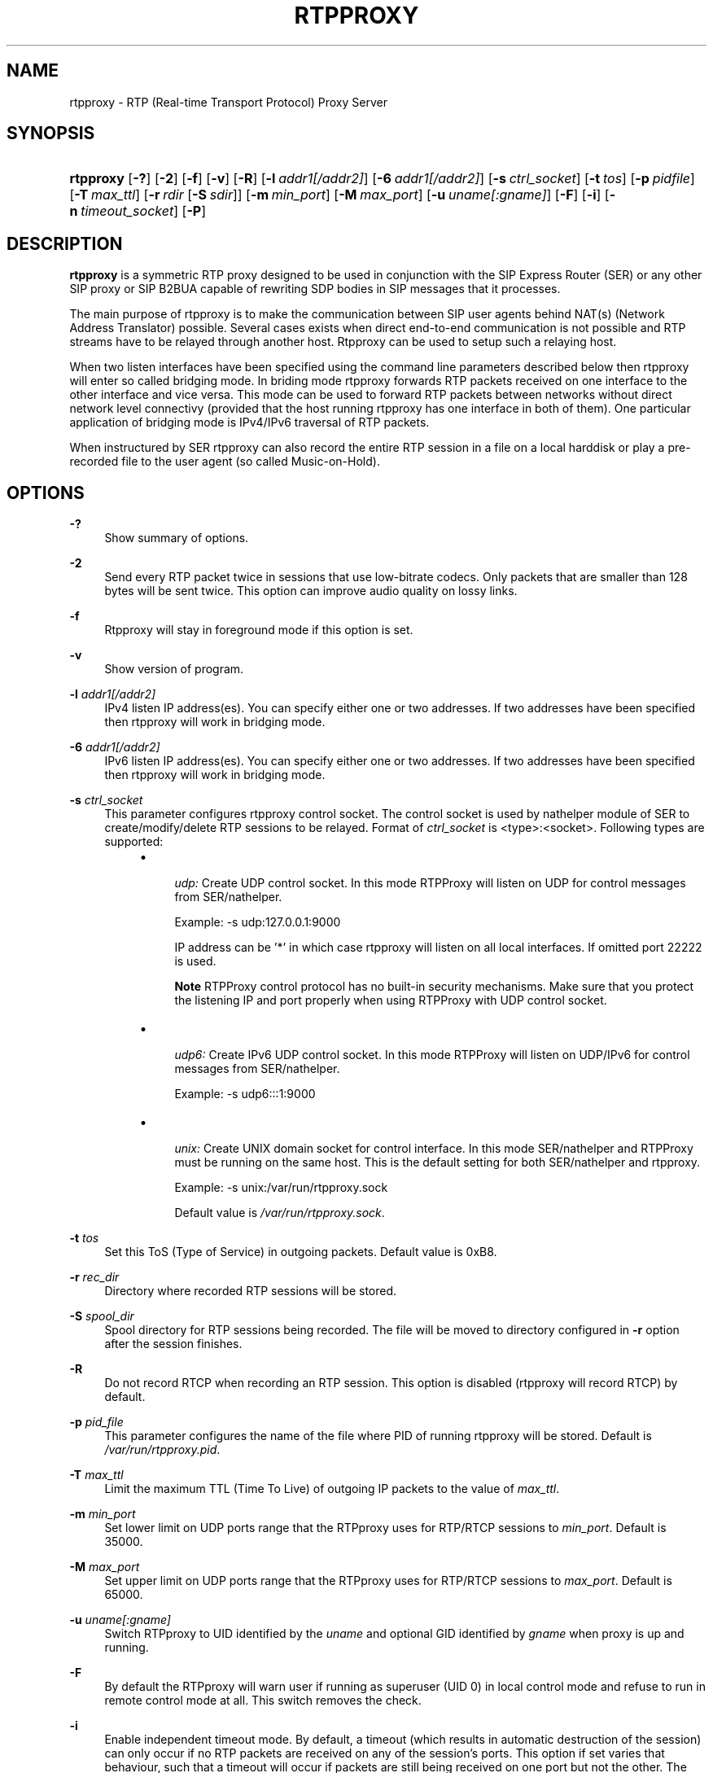 .\"     Title: rtpproxy
.\"    Author: Maxim Sobolev
.\" Generator: DocBook XSL Stylesheets v1.71.1 <http://docbook.sf.net/>
.\"      Date: Jun 16, 2008
.\"    Manual: 
.\"    Source: 
.\"
.TH "RTPPROXY" "8" "Jun 16, 2008" "" ""
.\" disable hyphenation
.nh
.\" disable justification (adjust text to left margin only)
.ad l
.SH "NAME"
rtpproxy \- RTP (Real\-time Transport Protocol) Proxy Server
.SH "SYNOPSIS"
.HP 9
\fBrtpproxy\fR [\fB\-?\fR] [\fB\-2\fR] [\fB\-f\fR] [\fB\-v\fR] [\fB\-R\fR] [\fB\-l\fR\ \fIaddr1\fR\fI[/addr2]\fR] [\fB\-6\fR\ \fIaddr1\fR\fI[/addr2]\fR] [\fB\-s\fR\ \fIctrl_socket\fR] [\fB\-t\fR\ \fItos\fR] [\fB\-p\fR\ \fIpidfile\fR] [\fB\-T\fR\ \fImax_ttl\fR] [\fB\-r\fR\ \fIrdir\fR\ [\fB\-S\fR\ \fIsdir\fR]] [\fB\-m\fR\ \fImin_port\fR] [\fB\-M\fR\ \fImax_port\fR] [\fB\-u\fR\ \fIuname\fR\fI[:gname]\fR] [\fB\-F\fR] [\fB\-i\fR] [\fB\-n\fR\ \fItimeout_socket\fR] [\fB\-P\fR]
.SH "DESCRIPTION"
.PP

\fBrtpproxy\fR
is a symmetric RTP proxy designed to be used in conjunction with the SIP Express Router (SER) or any other SIP proxy or SIP B2BUA capable of rewriting SDP bodies in SIP messages that it processes.
.PP
The main purpose of rtpproxy is to make the communication between SIP user agents behind NAT(s) (Network Address Translator) possible. Several cases exists when direct end\-to\-end communication is not possible and RTP streams have to be relayed through another host. Rtpproxy can be used to setup such a relaying host.
.PP
When two listen interfaces have been specified using the command line parameters described below then rtpproxy will enter so called bridging mode. In briding mode rtpproxy forwards RTP packets received on one interface to the other interface and vice versa. This mode can be used to forward RTP packets between networks without direct network level connectivy (provided that the host running rtpproxy has one interface in both of them). One particular application of bridging mode is IPv4/IPv6 traversal of RTP packets.
.PP
When instructured by SER rtpproxy can also record the entire RTP session in a file on a local harddisk or play a pre\-recorded file to the user agent (so called Music\-on\-Hold).
.SH "OPTIONS"
.PP
\fB\-?\fR
.RS 4
Show summary of options.
.RE
.PP
\fB\-2\fR
.RS 4
Send every RTP packet twice in sessions that use low\-bitrate codecs. Only packets that are smaller than 128 bytes will be sent twice. This option can improve audio quality on lossy links.
.RE
.PP
\fB\-f\fR
.RS 4
Rtpproxy will stay in foreground mode if this option is set.
.RE
.PP
\fB\-v\fR
.RS 4
Show version of program.
.RE
.PP
\fB\-l\fR \fIaddr1\fR\fI[/addr2]\fR
.RS 4
IPv4 listen IP address(es). You can specify either one or two addresses. If two addresses have been specified then rtpproxy will work in bridging mode.
.RE
.PP
\fB\-6\fR \fIaddr1\fR\fI[/addr2]\fR
.RS 4
IPv6 listen IP address(es). You can specify either one or two addresses. If two addresses have been specified then rtpproxy will work in bridging mode.
.RE
.PP
\fB\-s\fR \fIctrl_socket\fR
.RS 4
This parameter configures rtpproxy control socket. The control socket is used by nathelper module of SER to create/modify/delete RTP sessions to be relayed. Format of
\fIctrl_socket\fR
is <type>:<socket>. Following types are supported:
.RS 4
.TP 4
\(bu

\fIudp:\fR
Create UDP control socket. In this mode RTPProxy will listen on UDP for control messages from SER/nathelper.
.sp
Example: \-s udp:127.0.0.1:9000
.sp
IP address can be '*' in which case rtpproxy will listen on all local interfaces. If omitted port 22222 is used.
.sp
.it 1 an-trap
.nr an-no-space-flag 1
.nr an-break-flag 1
.br
\fBNote\fR
RTPProxy control protocol has no built\-in security mechanisms. Make sure that you protect the listening IP and port properly when using RTPProxy with UDP control socket.
.TP 4
\(bu

\fIudp6:\fR
Create IPv6 UDP control socket. In this mode RTPProxy will listen on UDP/IPv6 for control messages from SER/nathelper.
.sp
Example: \-s udp6:::1:9000
.TP 4
\(bu

\fIunix:\fR
Create UNIX domain socket for control interface. In this mode SER/nathelper and RTPProxy must be running on the same host. This is the default setting for both SER/nathelper and rtpproxy.
.sp
Example: \-s unix:/var/run/rtpproxy.sock
.sp
Default value is
\fI/var/run/rtpproxy.sock\fR.
.RE
.IP "" 4
.RE
.PP
\fB\-t\fR \fItos\fR
.RS 4
Set this ToS (Type of Service) in outgoing packets. Default value is 0xB8.
.RE
.PP
\fB\-r\fR \fIrec_dir\fR
.RS 4
Directory where recorded RTP sessions will be stored.
.RE
.PP
\fB\-S\fR \fIspool_dir\fR
.RS 4
Spool directory for RTP sessions being recorded. The file will be moved to directory configured in
\fB\-r\fR
option after the session finishes.
.RE
.PP
\fB\-R\fR
.RS 4
Do not record RTCP when recording an RTP session. This option is disabled (rtpproxy will record RTCP) by default.
.RE
.PP
\fB\-p\fR \fIpid_file\fR
.RS 4
This parameter configures the name of the file where PID of running rtpproxy will be stored. Default is
\fI/var/run/rtpproxy.pid\fR.
.RE
.PP
\fB\-T\fR \fImax_ttl\fR
.RS 4
Limit the maximum TTL (Time To Live) of outgoing IP packets to the value of
\fImax_ttl\fR.
.RE
.PP
\fB\-m\fR \fImin_port\fR
.RS 4
Set lower limit on UDP ports range that the RTPproxy uses for RTP/RTCP sessions to
\fImin_port\fR. Default is 35000.
.RE
.PP
\fB\-M\fR \fImax_port\fR
.RS 4
Set upper limit on UDP ports range that the RTPproxy uses for RTP/RTCP sessions to
\fImax_port\fR. Default is 65000.
.RE
.PP
\fB\-u\fR \fIuname\fR\fI[:gname]\fR
.RS 4
Switch RTPproxy to UID identified by the
\fIuname\fR
and optional GID identified by
\fIgname\fR
when proxy is up and running.
.RE
.PP
\fB\-F\fR
.RS 4
By default the RTPproxy will warn user if running as superuser (UID 0) in local control mode and refuse to run in remote control mode at all. This switch removes the check.
.RE
.PP
\fB\-i\fR
.RS 4
Enable independent timeout mode. By default, a timeout (which results in automatic destruction of the session) can only occur if no RTP packets are received on any of the session's ports. This option if set varies that behaviour, such that a timeout will occur if packets are still being received on one port but not the other. The option should be used with caution since in some cases it's perfectly fine to have packets coming from only one side of conversation (i.e. when the second party has muted its audio).
.RE
.PP
\fB\-n\fR \fItimeout_socket\fR
.RS 4
This parameter configures the optional timeout notification socket. The socket should be created by another application, preferably before starting rtpproxy. For those sessions where the timeout mechanism is enabled, notifications are sent on this socket if the session times out.
.sp
Example: \-n unix:/var/run/rtpproxy_timeout.sock
.sp
There is no default value, notifications are not sent and not permitted unless a value is specified explicitly.
.RE
.PP
\fB\-P\fR
.RS 4
Record sessions using PCAP file format instead of non\-standard ad\-hoc format. The PCAP format, which is the de\-facto standard for packet capturing software, has the advantage of being compatible with numerous third\-party tools and utilities, such as Wireshark (Ethereal) for example. The drawback of PCAP is sligtly larger overhead (extra 12 bytes for every saved RTP packet for IPv4). Also, recording IPv6 sessions in PCAP format is not supported at the moment.
.RE
.SH "HOWITWORKS"
.PP
When SER receives an INVITE request, it extracts Call\-ID from it and communicates it to rtpproxy via Unix domain socket or UDP. Rtproxy looks for an existing session with such Call\-ID. If the session exists it returns UDP port for that session, if not, then it creates a new session, binds to a first empty UDP port from the range specified at the compile time and returns number of that port to a SER. After receiving reply from the proxy, SER replaces media ip:port in the SDP to point to the proxy and forwards request as usually.
.PP
When SER receives a non\-negative SIP reply with SDP it again extracts Call\-ID from it and communicates it to the proxy. In this case the proxy does not allocate a new session if it doesn't exist, but simply performs a lookup among existing sessions and returns either a port number if the session is found, or error code indicating that there is no session with such id. After receiving positive reply from the proxy, SER replaces media ip:port in the SIP reply to point to the proxy and forwards reply as usually.
.PP
After the session has been created, the proxy listens on the port it has allocated for that session and waits for receiving at least one UDP packet from each of two parties participating in the call. Once such packet is received, the proxy fills one of two ip:port structures associated with each call with source ip:port of that packet. When both structures are filled in, the proxy starts relaying UDP packets between parties.
.PP
The proxy tracks idle time for each of existing sessions (i.e. the time within which there were no packets relayed), and automatically cleans up a sessions whose idle times exceed the value specified at compile time (60 seconds by default).
.SH "FILES"
.PP

\fI/usr/sbin/rtpproxy\fR
.SH "LICENSE"
.PP
This program is licensed under the BSD license. See
\fICOPYING\fR
file in the rtpproxy sources for details.
.SH "AVAILABILITY"
.PP
The latest version of this program can be found at
\fIhttp://www.rtpproxy.org/\fR.
.SH "SEEALSO"
.PP
ser(8).
.SH "AUTHOR"
.PP
\fBMaxim Sobolev\fR
.sp -1n
.IP "" 4
Author.
.SH "COPYRIGHT"
Copyright \(co 2006 janakj
.br

